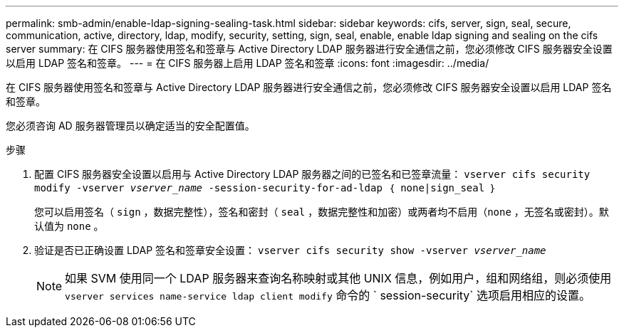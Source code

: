 ---
permalink: smb-admin/enable-ldap-signing-sealing-task.html 
sidebar: sidebar 
keywords: cifs, server, sign, seal, secure, communication, active, directory, ldap, modify, security, setting, sign, seal, enable, enable ldap signing and sealing on the cifs server 
summary: 在 CIFS 服务器使用签名和签章与 Active Directory LDAP 服务器进行安全通信之前，您必须修改 CIFS 服务器安全设置以启用 LDAP 签名和签章。 
---
= 在 CIFS 服务器上启用 LDAP 签名和签章
:icons: font
:imagesdir: ../media/


[role="lead"]
在 CIFS 服务器使用签名和签章与 Active Directory LDAP 服务器进行安全通信之前，您必须修改 CIFS 服务器安全设置以启用 LDAP 签名和签章。

您必须咨询 AD 服务器管理员以确定适当的安全配置值。

.步骤
. 配置 CIFS 服务器安全设置以启用与 Active Directory LDAP 服务器之间的已签名和已签章流量： `vserver cifs security modify -vserver _vserver_name_ -session-security-for-ad-ldap ｛ none|sign_seal ｝`
+
您可以启用签名（ `sign` ，数据完整性），签名和密封（ `seal` ，数据完整性和加密）或两者均不启用（`none` ，无签名或密封）。默认值为 `none` 。

. 验证是否已正确设置 LDAP 签名和签章安全设置： `vserver cifs security show -vserver _vserver_name_`
+
[NOTE]
====
如果 SVM 使用同一个 LDAP 服务器来查询名称映射或其他 UNIX 信息，例如用户，组和网络组，则必须使用 `vserver services name-service ldap client modify` 命令的 ` session-security` 选项启用相应的设置。

====


